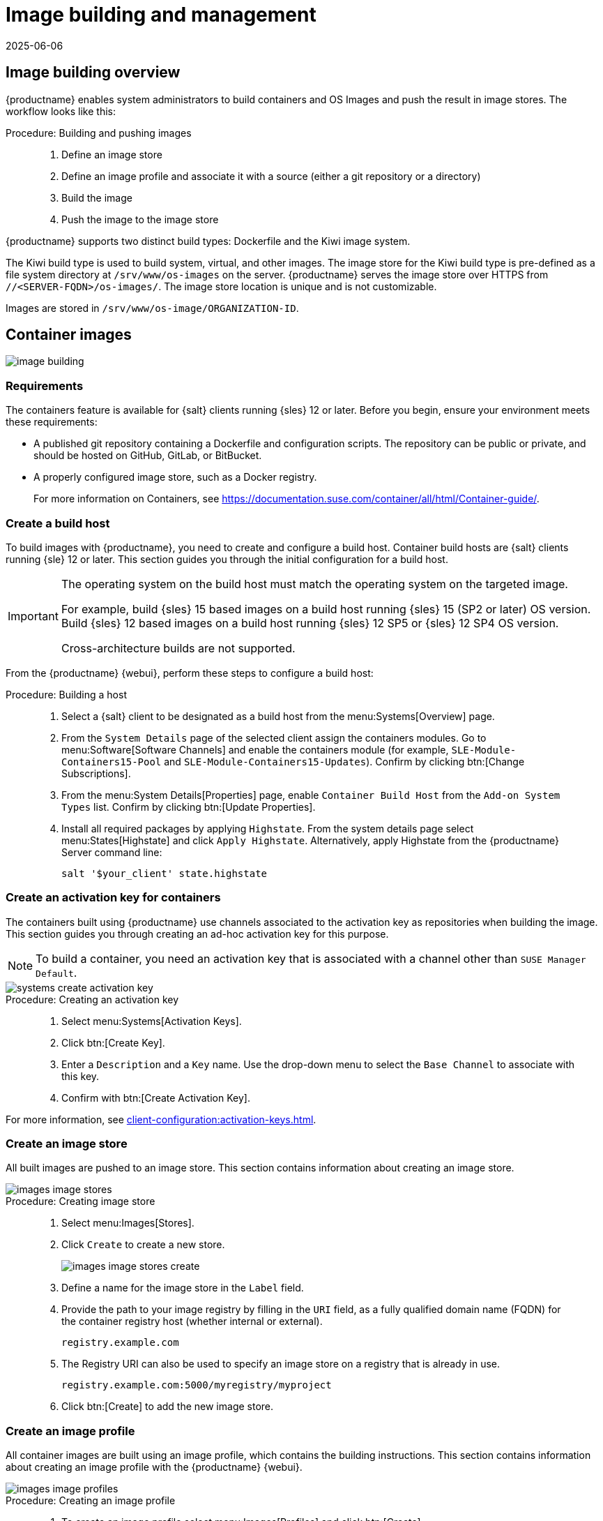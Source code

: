 [[image-management]]
= Image building and management
:revdate: 2025-06-06
:page-revdate: {revdate}


[[at.images.overview]]
== Image building overview

{productname} enables system administrators to build containers and OS Images and push the result in image stores.
The workflow looks like this:

.Procedure: Building and pushing images
[role=procedure]
_____
. Define an image store

. Define an image profile and associate it with a source (either a git repository or a directory)

. Build the image

. Push the image to the image store

_____

{productname} supports two distinct build types: Dockerfile and the Kiwi image system.

The Kiwi build type is used to build system, virtual, and other images.
The image store for the Kiwi build type is pre-defined as a file system directory at [path]``/srv/www/os-images`` on the server.
{productname} serves the image store over HTTPS from [literal]``//<SERVER-FQDN>/os-images/``.
The image store location is unique and is not customizable.

Images are stored in [path]``/srv/www/os-image/ORGANIZATION-ID``.


[[at.images.docker]]
== Container images

image::image-building.png[scaledwidth=80%]


[[at.images.docker.requirements]]
=== Requirements

The containers feature is available for {salt} clients running {sles} 12 or later.
Before you begin, ensure your environment meets these requirements:

* A published git repository containing a Dockerfile and configuration scripts.
  The repository can be public or private, and should be hosted on GitHub, GitLab, or BitBucket.
* A properly configured image store, such as a Docker registry.
+
For more information on Containers, see https://documentation.suse.com/container/all/html/Container-guide/[https://documentation.suse.com/container/all/html/Container-guide/].


[[at.images.docker.buildhost]]
=== Create a build host

To build images with {productname}, you need to create and configure a build host.
Container build hosts are {salt} clients running {sle} 12 or later.
This section guides you through the initial configuration for a build host.

[IMPORTANT]
====
The operating system on the build host must match the operating system on the targeted image.

For example, build {sles}{nbsp}15 based images on a build host running {sles}{nbsp}15 (SP2 or later) OS version.
Build {sles}{nbsp}12 based images on a build host running {sles}{nbsp}12 SP5 or {sles}{nbsp}12 SP4 OS version.

Cross-architecture builds are not supported.
////
2022-05-12, ke: at least for now, according to feedback, this is unsupported:
For example, you must build Raspberry Pi {sles}{nbsp}15 SP3 images on a Raspberry Pi (aarch64 architecture) build host running {sles}{nbsp}15 SP3.
////
====

From the {productname} {webui}, perform these steps to configure a build host:

.Procedure: Building a host
[role=procedure]
____
//BEGIN Procedure
. Select a {salt} client to be designated as a build host from the menu:Systems[Overview] page.

. From the [guimenu]``System Details`` page of the selected client assign the containers modules.
  Go to menu:Software[Software Channels] and enable the containers module (for example, [guimenu]``SLE-Module-Containers15-Pool`` and [guimenu]``SLE-Module-Containers15-Updates``).
  Confirm by clicking btn:[Change Subscriptions].

. From the menu:System Details[Properties] page, enable ``Container Build Host`` from the [guimenu]``Add-on System Types`` list. 
  Confirm by clicking btn:[Update Properties].

. Install all required packages by applying ``Highstate``.
  From the system details page select menu:States[Highstate] and click [guimenu]``Apply Highstate``.
  Alternatively, apply Highstate from the {productname} Server command line:

+

----
salt '$your_client' state.highstate
----
//END Procedure
____

[[at.images.docker.buildchannels]]
=== Create an activation key for containers

The containers built using {productname} use channels associated to the activation key as repositories when building the image.
This section guides you through creating an ad-hoc activation key for this purpose.

[NOTE]
====
To build a container, you need an activation key that is associated with a channel other than `SUSE Manager Default`.
====

image::systems_create_activation_key.png[scaledwidth=80%]


.Procedure: Creating an activation key
[role=procedure]
____
. Select menu:Systems[Activation Keys].

. Click btn:[Create Key].

. Enter a [guimenu]``Description`` and a [guimenu]``Key`` name.
  Use the drop-down menu to select the [guimenu]``Base Channel`` to associate with this key.

. Confirm with btn:[Create Activation Key].

____

For more information, see xref:client-configuration:activation-keys.adoc[].


[[at.images.docker.imagestore]]
=== Create an image store

All built images are pushed to an image store.
This section contains information about creating an image store.

image::images_image_stores.png[scaledwidth=80%]


.Procedure: Creating image store
[role=procedure]
____
. Select menu:Images[Stores].

. Click [guimenu]``Create`` to create a new store.

+

image::images_image_stores_create.png[scaledwidth=80%]

. Define a name for the image store in the [guimenu]``Label`` field.

. Provide the path to your image registry by filling in the [guimenu]``URI`` field, as a fully qualified domain name (FQDN) for the container registry host (whether internal or external).

+

----
registry.example.com
----

+

. The Registry URI can also be used to specify an image store on a registry that is already in use.

+

----
registry.example.com:5000/myregistry/myproject
----

. Click btn:[Create] to add the new image store.
____


[[at.images.docker.profile]]
=== Create an image profile

All container images are built using an image profile, which contains the building instructions.
This section contains information about creating an image profile with the {productname} {webui}.

image::images_image_profiles.png[scaledwidth=80%]

.Procedure: Creating an image profile
[role=procedure]
____

. To create an image profile select menu:Images[Profiles] and click btn:[Create].

+

image::images_image_create_profile.png[scaledwidth=80%]

. Provide a name for the image profile by filling in the [guimenu]``Label`` field.

+

[NOTE]
====
If your container image tag is in a format such as `myproject/myimage`, make sure your image store registry URI contains the `/myproject` suffix.
====

. Use a Dockerfile as the `Image Type`.

. Use the drop-down menu to select your registry from the `Target Image Store` field.

. In the [guimenu]``Path`` field, type a GitHub, GitLab or BitBucket repository URL.
  The URL should be be http, https, or a token authentication URL.
  Use one of these formats:

+

.GitHub Path Options
* GitHub single user project repository
+
----
https://github.com/USER/project.git#branchname:folder
----

* GitHub organization project repository

+
----
https://github.com/ORG/project.git#branchname:folder
----

* GitHub token authentication

+

If your git repository is private, modify the profile's URL to include authentication.
Use this URL format to authenticate with a GitHub token:

+

----
https://USER:<AUTHENTICATION_TOKEN>@github.com/USER/project.git#master:/container/
----

+
.GitLab Path Options

* GitLab single user project repository

+

----
https://gitlab.example.com/USER/project.git#master:/container/
----

* GitLab groups project repository

+

----
https://gitlab.example.com/GROUP/project.git#master:/container/
----

* GitLab token authentication

+

If your git repository is private and not publicly accessible, you need to modify the profile's git URL to include authentication.
Use this URL format to authenticate with a GitLab token:

+

----
https://gitlab-ci-token:<AUTHENTICATION_TOKEN>@gitlab.example.com/USER/project.git#master:/container/
----
+

[IMPORTANT]
====
If you do not specify a git branch, the `master` branch is used by default.
If a `folder` is not specified, the image sources (Dockerfile sources) are expected to be in the root directory of the GitHub or GitLab checkout.
====

. Select an `Activation Key`.
  Activation keys ensure that images using a profile are assigned to the correct channel and packages.

+

[NOTE]
====
When you associate an activation key with an image profile you are ensuring any image using the profile uses the correct software channel and any packages in the channel.
====

. Click the btn:[Create] button.

____


[[at.images.docker.sourceexample]]
.Example Dockerfile sources


An Image Profile that can be reused is published at https://github.com/SUSE/manager-build-profiles

[NOTE]
====
The [option]``ARG`` parameters ensure that the built image is associated with the desired repository served by {productname}.
The [option]``ARG`` parameters also allow you to build image versions of {sles} which may differ from the version of {sles} used by the build host itself.

For example: The [command]``ARG repo`` parameter and the [command]``echo`` command pointing to the repository file, creates and then injects the correct path into the repository file for the desired channel version.

The repository is determined by the activation key that you assigned to your image profile.
====

----
FROM registry.example.com/sles12sp2
MAINTAINER Tux Administrator "tux@example.com"

### Begin: These lines Required for use with {productname}

ARG repo
ARG cert

# Add the correct certificate
RUN echo "$cert" > /etc/pki/trust/anchors/RHN-ORG-TRUSTED-SSL-CERT.pem

# Update certificate trust store
RUN update-ca-certificates

# Add the repository path to the image
RUN echo "$repo" > /etc/zypp/repos.d/susemanager:dockerbuild.repo

### End: These lines required for use with {productname}

# Add the package script
ADD add_packages.sh /root/add_packages.sh

# Run the package script
RUN /root/add_packages.sh

# After building remove the repository path from image
RUN rm -f /etc/zypp/repos.d/susemanager:dockerbuild.repo
----

//TODO: Replace the "custom-system-info" link
==== Using custom info key-value pairs as Docker `buildargs`

You can assign custom info key-value pairs to attach information to the image profiles.
Additionally, these key-value pairs are passed to the Docker build command as `buildargs`.

For more information about the available custom info keys and creating additional ones, see xref:reference:systems/custom-system-info.adoc[].


[[at.images.docker.building]]
=== Build an image

There are two ways to build an image.
You can select menu:Images[Build] from the left navigation bar, or click the build icon in the menu:Images[Profiles] list.

image::images_image_build.png[scaledwidth=80%]


.Procedure: Building an image
[role=procedure]
____
. Select menu:Images[Build].

. Add a different tag name if you want a version other than the default ``latest`` (only relevant to containers).

. Select [guimenu]``Build Profile`` and [guimenu]``Build Host``.

+

[NOTE]
====
Notice the [guimenu]``Profile Summary`` to the right of the build fields.
When you have selected a build profile, detailed information about the selected profile is displayed in this area.
====

. To schedule a build click the btn:[Build] button.
____


[[at.images.docker.importing]]
=== Import an image

You can import and inspect arbitrary images.
Select menu:Images[Image List] from the left navigation bar.
Complete the text boxes of the [guimenu]``Import`` dialog.
When it has processed, the imported image is listed on the [guimenu]``Image List`` page.

.Procedure: Importing an image
[role=procedure]
____
. From menu:Images[Image list] click btn:[Import] to open the [guimenu]``Import Image`` dialog.

. In the [guimenu]``Import Image`` dialog complete these fields:

+

Image store:::
The registry from where the image is pulled for inspection.

Image name:::
The name of the image in the registry.

Image version:::
The version of the image in the registry.

Build host:::
The build host that pulls and inspects the image.

Activation key:::
The activation key that provides the path to the software channel that the image is inspected with.

. For confirmation, click btn:[Import].

____


The entry for the image is created in the database, and an ``Inspect Image`` action on {productname} is scheduled.

When it has been processed, you can find the imported image in the ``Image List``.
It has a different icon in the ``Build`` column, to indicate that the image is imported.
The status icon for the imported image can also be seen on the ``Overview`` tab for the image.



[[at.images.docker.troubleshooting]]
=== Troubleshooting


These are some known problems when working with images:

* HTTPS certificates to access the registry or the git repositories should be deployed to the client by a custom state file.
* SSH git access using Docker is currently unsupported.



[[at.images.kiwi]]
== OS images

OS Images are built by the Kiwi image system.
The output image is customizable and can be PXE, QCOW2, LiveCD, or other types of images.

For more information about the Kiwi build system, see the https://doc.opensuse.org/projects/kiwi/doc/[https://doc.opensuse.org/projects/kiwi/doc/].



[[at.images.kiwi.requirements]]
=== Requirements

The Kiwi image building feature is available for {salt} clients running {sles}{nbsp}12 and {sles}{nbsp}11.
//SLE15 images support is not yet released for SUMA4, but is part of SUMA4.0.4 as tech preview
//From {sles}{nbsp}15, ``kiwi-ng`` is used instead of the legacy Kiwi.

Kiwi image configuration files and configuration scripts must be accessible in one of these locations:

* Git repository
* HTTP hosted tarball
* Local build host directory

For an example of a complete Kiwi repository served by git, see https://github.com/SUSE/manager-build-profiles/tree/master/OSImage[https://github.com/SUSE/manager-build-profiles/tree/master/OSImage].

[NOTE]
====
You need at least 1{nbsp}GB of RAM available for hosts running OS Images built with Kiwi.
Disk space depends on the actual size of the image.
For more information, see the documentation of the underlying system.
====

[WARNING]
====
The build host must be a {salt} client.
Do not install the build host as a traditional client.
====



[[at.images.kiwi.buildhost]]
=== Create a build host

To build all kinds of images with {productname}, create and configure a build host.
OS Image build hosts are {salt} clients running on {sles}{nbsp}15 (SP2 or later) or {sles}{nbsp}12 (SP4 or later).

This procedure guides you through the initial configuration for a build host.

[IMPORTANT]
====
The operating system on the build host must match the operating system on the targeted image.

For example, build {sles}{nbsp}15 based images on a build host running  {sles}{nbsp}15 (SP2 or later) OS version.
Build {sles}{nbsp}12 based images on a build host running {sles}{nbsp}12 SP5 or {sles}{nbsp}12 SP4 OS version.

Cross-architecture builds are not possible.
For example, you must build Raspberry PI {sles}{nbsp}15 SP3 image on a Raspberry PI (aarch64 architecture) build host running {sles}{nbsp}15 SP3.
====


.Procedure: Configure the build host in the {productname} {webui}
[role=procedure]
____
. Select a client to be designated as a build host from the menu:Systems[Overview] page.

. Navigate to the menu:System Details[Properties] tab, enable the [guimenu]``Add-on System Type`` [guimenu]``OS Image Build Host``. Confirm with btn:[Update Properties].

+

image::os-image-build-host.png[scaledwidth=80%]

+

. Navigate to menu:System Details[Software > Software Channels], and enable the required software channels depending on the build host version.

+

* {sles}{nbsp}12 build hosts require {productname} Client tools (``SLE-Manager-Tools12-Pool`` and ``SLE-Manager-Tools12-Updates``).

* {sles}{nbsp}15 build hosts require {sles} modules ``SLE-Module-DevTools15-SP4-Pool`` and ``SLE-Module-DevTools15-SP4-Updates``.
  Schedule and click btn:[Confirm].

. Install Kiwi and all required packages by applying `Highstate`.
  From the system details page select menu:States[Highstate] and click btn:[Apply Highstate].
  Alternatively, apply Highstate from the {productname} Server command line:

+

----
salt '$your_client' state.highstate
----
____



==== {productname} web server public certificate RPM

Build host provisioning copies the {productname} certificate RPM to the build host.
This certificate is used for accessing repositories provided by {productname}.

The certificate is packaged in RPM by the `mgr-package-rpm-certificate-osimage` package script.
The package script is called automatically during a new {productname} installation.

When you upgrade the `spacewalk-certs-tools` package, the upgrade scenario calls the package script using the default values.
However if the certificate path was changed or unavailable, call the package script manually using `--ca-cert-full-path <path_to_certificate>` after the upgrade procedure has finished.


==== Package script call example

[source,bash]
----
/usr/sbin/mgr-package-rpm-certificate-osimage --ca-cert-full-path /root/ssl-build/RHN-ORG-TRUSTED-SSL-CERT
----

The RPM package with the certificate is stored in a salt-accessible directory such as:
----
/usr/share/susemanager/salt/images/rhn-org-trusted-ssl-cert-osimage-1.0-1.noarch.rpm
----

The RPM package with the certificate is provided in the local build host repository:
----
/var/lib/Kiwi/repo
----

[IMPORTANT]
====
Specify the RPM package with the {productname} SSL certificate in the build source, and make sure your Kiwi configuration contains ``rhn-org-trusted-ssl-cert-osimage`` as a required package in the ``bootstrap`` section.

.config.xml
[source,xml]
----
...
  <packages type="bootstrap">
    ...
    <package name="rhn-org-trusted-ssl-cert-osimage" bootinclude="true"/>
  </packages>
...
----
====


[[at.images.kiwi.buildchannels]]
=== Create an activation key for OS images

Create an activation key associated with the channel that your OS Images can use as repositories when building the image.

Activation keys are mandatory for OS Image building.

[NOTE]
====
To build OS Images, you need an activation key that is associated with a channel other than `SUSE Manager Default`.
====

image::systems_create_activation_key.png[scaledwidth=80%]

.Procedure: Creating an activation key
[role=procedure]
____

. In the {webui}, select menu:Systems[Activation Keys].

. Click [guimenu]``Create Key``.

. Enter a [guimenu]``Description``, a [guimenu]``Key`` name, and use the drop-down box to select a [guimenu]``Base Channel`` to associate with the key.

. Confirm with btn:[Create Activation Key].

____

For more information, see xref:client-configuration:activation-keys.adoc[].


[[at.images.kiwi.imagestore]]
=== Create an image store

OS Images can require a significant amount of storage space.
Therefore, we recommended that the OS Image store is located on a partition of its own or on a Btrfs subvolume, separate from the root partition.
By default, the image store is located at [path]``/srv/www/os-images``.

[NOTE]
====
Image stores for Kiwi build type, used to build system, virtual, and other images, are not supported yet.

ifeval::[{suma-content} == true]
Images are always stored in [path]``/srv/www/os-images/ORGANIZATION-ID`` and are accessible via HTTP/HTTPS [url]**+https://<susemanager_host>/os-images/ORGANIZATION-ID+**.
endif::[]

ifeval::[{uyuni-content} == true]
Images are always stored in [path]``/srv/www/os-images/ORGANIZATION-ID`` and are accessible via HTTP/HTTPS [url]**+https://<uyuni_host>/os-images/ORGANIZATION-ID+**.
endif::[]

====


[[at.images.kiwi.profile]]
=== Create an image profile

Manage image profiles using the {webui}.

image::images_image_profiles.png[scaledwidth=80%]

.Procedure: Creating an Image Profile
[role=procedure]
____

. To create an image profile select from menu:Images[Profiles] and click btn:[Create].

+

image::images_image_create_profile_kiwi.png[scaledwidth=80%]

. In the [guimenu]``Label`` field, provide a name for the `Image Profile`.

. Use `Kiwi` as the [guimenu]``Image Type``.

. Image store is automatically selected.

. Enter a [guimenu]``Config URL`` to the directory containing the Kiwi configuration files:

.. git URI

.. HTTPS tarball

.. Path to build host local directory

. Enter [guimenu]``Kiwi options`` if needed.
  If the Kiwi configuration files specify multiple profiles, use [option]``--profile <name>`` to select the active one.
    For other options, see Kiwi documentation.

. Select an [guimenu]``Activation Key``.
  Activation keys ensure that images using a profile are assigned to the correct channel and packages.

+

[NOTE]
====
Associate an activation key with an image profile to ensure the image profile uses the correct software channel, and any packages.
====

+

. Confirm with the btn:[Create] button.
+

.Source format options
** _git/HTTP(S) URL to the repository_
+

URL to the git repository containing the sources of the image to be built.
Depending on the layout of the repository the URL can be:
+
----
https://github.com/SUSE/manager-build-profiles
----
+

You can specify a branch after the `#` character in the URL.
In this example, we use the `master` branch:
+
----
https://github.com/SUSE/manager-build-profiles#master
----
+

You can specify a directory that contains the image sources after the `:` character.
In this example, we use `OSImage/POS_Image-JeOS6`:
+
----
https://github.com/SUSE/manager-build-profiles#master:OSImage/POS_Image-JeOS6
----

** _HTTP(S) URL to the tarball_
+

URL to the tar archive, compressed or uncompressed, hosted on the webserver.
+
----
https://myimagesourceserver.example.org/MyKiwiImage.tar.gz
----

** _Path to the directory on the build host_
+

Enter the path to the directory with the Kiwi build system sources.
This directory must be present on the selected build host.
+

----
/var/lib/Kiwi/MyKiwiImage
----

____


[[at.images.kiwi.sourceexample]]
==== Example of Kiwi sources

Kiwi sources consist at least of `config.xml`.
Usually, `config.sh` and `images.sh` are present as well.
Sources can also contain files to be installed in the final image under the `root` subdirectory.

For information about the Kiwi build system, see the https://osinside.github.io/kiwi/[Kiwi documentation].

{suse} provides examples of fully functional image sources at the https://github.com/SUSE/manager-build-profiles[SUSE/manager-build-profiles] public GitHub repository.

.Example of JeOS config.xml
// ###example-script-1###
[source, xml]
----
<?xml version="1.0" encoding="utf-8"?>

<image schemaversion="6.1" name="POS_Image_JeOS6">
    <description type="system">
        <author>Admin User</author>
        <contact>noemail@example.com</contact>
        <specification>SUSE Linux Enterprise 12 SP3 JeOS</specification>
    </description>
    <preferences>
        <version>6.0.0</version>
        <packagemanager>zypper</packagemanager>
        <bootsplash-theme>SLE</bootsplash-theme>
        <bootloader-theme>SLE</bootloader-theme>

        <locale>en_US</locale>
        <keytable>us.map.gz</keytable>
        <timezone>Europe/Berlin</timezone>
        <hwclock>utc</hwclock>

        <rpm-excludedocs>true</rpm-excludedocs>
        <type boot="saltboot/suse-SLES12" bootloader="grub2" checkprebuilt="true" compressed="false" filesystem="ext3" fsmountoptions="acl" fsnocheck="true" image="pxe" kernelcmdline="quiet"></type>
    </preferences>
    <!--    CUSTOM REPOSITORY
    <repository type="rpm-dir">
      <source path="this://repo"/>
    </repository>
    -->
    <packages type="image">
        <package name="patterns-sles-Minimal"/>
        <package name="aaa_base-extras"/> <!-- wouldn't be SUSE without that ;-) -->
        <package name="kernel-default"/>
        <package name="salt-minion"/>
        ...
    </packages>
    <packages type="bootstrap">
        ...
        <package name="sles-release"/>
        <!-- this certificate package is required to access {productname} repositories
             and is provided by {productname} automatically -->
        <package name="rhn-org-trusted-ssl-cert-osimage" bootinclude="true"/>

    </packages>
    <packages type="delete">
        <package name="mtools"/>
        <package name="initviocons"/>
        ...
    </packages>
</image>
----



[[at.images.kiwi.building]]
=== Build an image

There are two ways to build an image using the {webui}.
Either select menu:Images[Build], or click the build icon in the menu:Images[Profiles] list.

image::images_image_build.png[scaledwidth=80%]


.Procedure: Building an image
[role=procedure]
____

. Select menu:Images[Build].

. Add a different tag name if you want a version other than the default ``latest`` (applies only to containers).

. Select the [guimenu]``Image Profile`` and a [guimenu]``Build Host``.

+

[NOTE]
====
A [guimenu]``Profile Summary`` is displayed to the right of the build fields.
When you have selected a build profile, detailed information about the selected profile is shown here.
====

+

. To schedule a build, click the btn:[Build] button.

____


[IMPORTANT]
====
The build server cannot run any form of automounter during the image building process.
If applicable, ensure that you do not have your Gnome session running as root.
If an automounter is running, the image build finishes successfully, but the checksum of the image is different and causes a failure.
====


[[at.images.kiwi.inspection]]

After the image is successfully built, the inspection phase begins.
During the inspection phase {susemgr} collects information about the image:

* List of packages installed in the image
* Checksum of the image
* Image type and other image details

[NOTE]
====
If the built image type is `PXE`, a {salt} pillar is also generated.
Image pillars are stored in the database and the {salt} subsystem can access details about the generated image.
Details include where the image files are located and provided, image checksums, information needed for network boot, and more.

The generated pillar is available to all connected clients.
====



[[at.images.kiwi.troubleshooting]]
=== Troubleshooting

Building an image requires several dependent steps.
When the build fails, investigating {salt} states results and build log can help identify the source of the failure.
You can carry out these checks when the build fails:

* The build host can access the build sources
* There is enough disk space for the image on both the build host and the {productname} server
* The activation key has the correct channels associated with it
* The build sources used are valid
* The RPM package with the {productname} public certificate is up to date and available at `/usr/share/susemanager/salt/images/rhn-org-trusted-ssl-cert-osimage-1.0-1.noarch.rpm`.
  For more on how to refresh a public certificate RPM, see <<at.images.kiwi.buildhost>>.



[[at.images.kiwi.limitations]]
=== Limitations

The section contains some known issues when working with images.

* HTTPS certificates used to access the HTTP sources or git repositories should be deployed to the client by a custom state file, or configured manually.
* Importing Kiwi-based images is not supported.



[[at.images.listing]]
== List of built images


To list available built images select menu:Images[Image List].
A list of all images is displayed.

image::images_list_images.png[scaledwidth=80%]

Displayed data about images includes an image [guimenu]``Name``, its [guimenu]``Version``, [guimenu]``Revision``, and the build [guimenu]``Status``.
You can also see the image update status with a listing of possible patch and package updates that are available for the image.

For OS Images, the [guimenu]``Name`` and [guimenu]``Version`` fields originate from Kiwi sources and are updated at the end of successful build.
During building or after failed build these fields show a temporary name based on profile name.

[guimenu]``Revision`` is automatically increased after each successful build. For OS Images, multiple revisions can co-exist in the store.

For Container Images the store holds only the latest revision.
Information about previous revisions (packages, patches, etc.) are preserved and it is possible to list them with the [guimenu]``Show obsolete`` checkbox.

Clicking the btn:[Details] button on an image provides a detailed view.
The detailed view includes an exact list of relevant patches, list of all packages installed within the image and a build log.

Clicking the btn:[Delete] button deletes the image from the list.
It also deletes the associated pillar, files from OS Image Store and obsolete revisions.

[NOTE]
====
The patch and the package list is only available if the inspect state after a build was successful.
====
